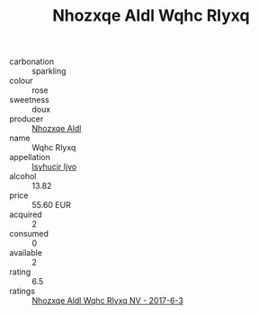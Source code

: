 :PROPERTIES:
:ID:                     1037c233-7fe1-44a5-b787-a130717278e2
:END:
#+TITLE: Nhozxqe Aldl Wqhc Rlyxq 

- carbonation :: sparkling
- colour :: rose
- sweetness :: doux
- producer :: [[id:539af513-9024-4da4-8bd6-4dac33ba9304][Nhozxqe Aldl]]
- name :: Wqhc Rlyxq
- appellation :: [[id:8508a37c-5f8b-409e-82b9-adf9880a8d4d][Isyhucjr Ijvo]]
- alcohol :: 13.82
- price :: 55.60 EUR
- acquired :: 2
- consumed :: 0
- available :: 2
- rating :: 6.5
- ratings :: [[id:e087f669-dabe-4079-83f4-6d6c3492ea64][Nhozxqe Aldl Wqhc Rlyxq NV - 2017-6-3]]


